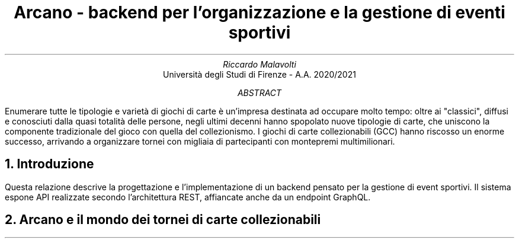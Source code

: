 .TL
Arcano - backend per l'organizzazione e la gestione di eventi sportivi
.AU
Riccardo Malavolti
.AI
Università degli Studi di Firenze - A.A. 2020/2021
.AB
Enumerare tutte le tipologie e varietà di giochi di carte è un'impresa destinata ad occupare molto tempo: oltre ai "classici", diffusi e conosciuti dalla quasi totalità delle persone, negli ultimi decenni hanno spopolato nuove tipologie di carte, che uniscono la componente tradizionale del gioco con quella del collezionismo. I giochi di carte collezionabili (GCC) hanno riscosso un enorme successo, arrivando a organizzare tornei con migliaia di partecipanti con montepremi multimilionari. 
.AE
.NH
Introduzione
.PP
Questa relazione descrive la progettazione e l'implementazione di un backend pensato per la gestione di event sportivi. Il sistema espone API realizzate secondo l'architettura REST, affiancate anche da un endpoint GraphQL.

.NH 
Arcano e il mondo dei tornei di carte collezionabili
.PP
